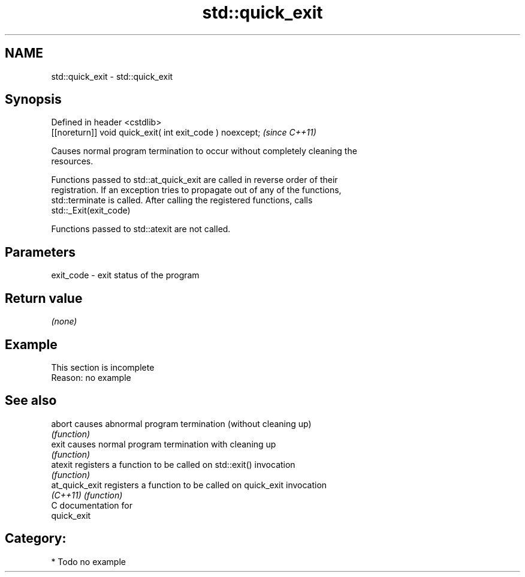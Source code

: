 .TH std::quick_exit 3 "2021.11.17" "http://cppreference.com" "C++ Standard Libary"
.SH NAME
std::quick_exit \- std::quick_exit

.SH Synopsis
   Defined in header <cstdlib>
   [[noreturn]] void quick_exit( int exit_code ) noexcept;  \fI(since C++11)\fP

   Causes normal program termination to occur without completely cleaning the
   resources.

   Functions passed to std::at_quick_exit are called in reverse order of their
   registration. If an exception tries to propagate out of any of the functions,
   std::terminate is called. After calling the registered functions, calls
   std::_Exit(exit_code)

   Functions passed to std::atexit are not called.

.SH Parameters

   exit_code - exit status of the program

.SH Return value

   \fI(none)\fP

.SH Example

    This section is incomplete
    Reason: no example

.SH See also

   abort         causes abnormal program termination (without cleaning up)
                 \fI(function)\fP
   exit          causes normal program termination with cleaning up
                 \fI(function)\fP
   atexit        registers a function to be called on std::exit() invocation
                 \fI(function)\fP
   at_quick_exit registers a function to be called on quick_exit invocation
   \fI(C++11)\fP       \fI(function)\fP
   C documentation for
   quick_exit

.SH Category:

     * Todo no example
